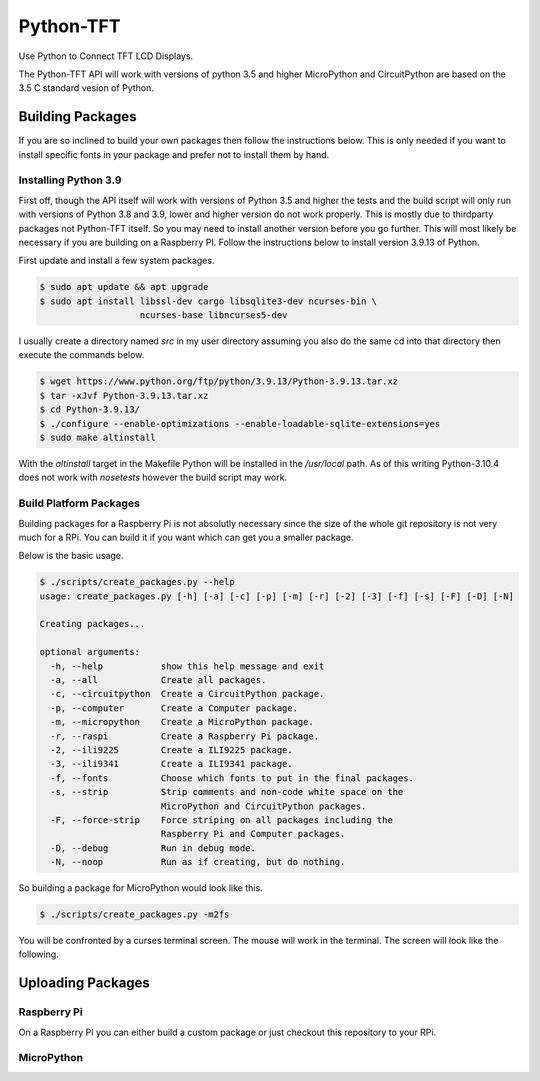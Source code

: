 **********
Python-TFT
**********

Use Python to Connect TFT LCD Displays.

The Python-TFT API will work with versions of python 3.5 and higher MicroPython
and CircuitPython are based on the 3.5 C standard vesion of Python.

Building Packages
=================

If you are so inclined to build your own packages then follow the instructions
below. This is only needed if you want to install specific fonts in your
package and prefer not to install them by hand.

Installing Python 3.9
---------------------

First off, though the API itself will work with versions of Python 3.5 and
higher the tests and the build script will only run with versions of Python 3.8
and 3.9, lower and higher version do not work properly. This is mostly due to
thirdparty packages not Python-TFT itself. So you may need to install another
version before you go further. This will most likely be necessary if you are
building on a Raspberry PI. Follow the instructions below to install version
3.9.13 of Python.

First update and install a few system packages.

.. code-block:: console

  $ sudo apt update && apt upgrade
  $ sudo apt install libssl-dev cargo libsqlite3-dev ncurses-bin \
                     ncurses-base libncurses5-dev

I usually create a directory named *src* in my user directory assuming you also
do the same cd into that directory then execute the commands below.

.. code-block:: console

   $ wget https://www.python.org/ftp/python/3.9.13/Python-3.9.13.tar.xz
   $ tar -xJvf Python-3.9.13.tar.xz
   $ cd Python-3.9.13/
   $ ./configure --enable-optimizations --enable-loadable-sqlite-extensions=yes
   $ sudo make altinstall

With the *altinstall* target in the Makefile Python will be installed in the
*/usr/local* path. As of this writing Python-3.10.4 does not work with
*nosetests* however the build script may work.

Build Platform Packages
-----------------------

Building packages for a Raspberry Pi is not absolutly necessary since the
size of the whole git repository is not very much for a RPi. You can build it
if you want which can get you a smaller package.

Below is the basic usage.

.. code-block:: console

   $ ./scripts/create_packages.py --help
   usage: create_packages.py [-h] [-a] [-c] [-p] [-m] [-r] [-2] [-3] [-f] [-s] [-F] [-D] [-N]

   Creating packages...

   optional arguments:
     -h, --help           show this help message and exit
     -a, --all            Create all packages.
     -c, --circuitpython  Create a CircuitPython package.
     -p, --computer       Create a Computer package.
     -m, --micropython    Create a MicroPython package.
     -r, --raspi          Create a Raspberry Pi package.
     -2, --ili9225        Create a ILI9225 package.
     -3, --ili9341        Create a ILI9341 package.
     -f, --fonts          Choose which fonts to put in the final packages.
     -s, --strip          Strip comments and non-code white space on the
                          MicroPython and CircuitPython packages.
     -F, --force-strip    Force striping on all packages including the
                          Raspberry Pi and Computer packages.
     -D, --debug          Run in debug mode.
     -N, --noop           Run as if creating, but do nothing.

So building a package for MicroPython would look like this.

.. code-block:: console

   $ ./scripts/create_packages.py -m2fs

You will be confronted by a curses terminal screen. The mouse will work in
the terminal. The screen will look like the following.

.. |Font Chooser| image:: images/TFT-curses.png





Uploading Packages
==================

Raspberry Pi
------------
On a Raspberry PI you can either build a custom package or just checkout
this repository to your RPi.

MicroPython
-----------
